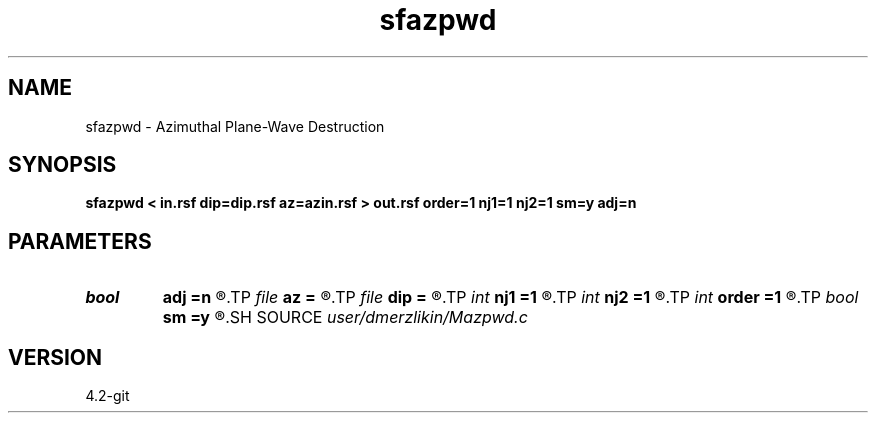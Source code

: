 .TH sfazpwd 1  "APRIL 2023" Madagascar "Madagascar Manuals"
.SH NAME
sfazpwd \- Azimuthal Plane-Wave Destruction 
.SH SYNOPSIS
.B sfazpwd < in.rsf dip=dip.rsf az=azin.rsf > out.rsf order=1 nj1=1 nj2=1 sm=y adj=n
.SH PARAMETERS
.PD 0
.TP
.I bool   
.B adj
.B =n
.R  [y/n]	adjoint flag
.TP
.I file   
.B az
.B =
.R  	auxiliary input file name
.TP
.I file   
.B dip
.B =
.R  	auxiliary input file name
.TP
.I int    
.B nj1
.B =1
.R  	antialiasing iline
.TP
.I int    
.B nj2
.B =1
.R  	antialiasing xline
.TP
.I int    
.B order
.B =1
.R  [1,2,3]	accuracy order
.TP
.I bool   
.B sm
.B =y
.R  [y/n]	if perform AzPWD filtering
.SH SOURCE
.I user/dmerzlikin/Mazpwd.c
.SH VERSION
4.2-git
